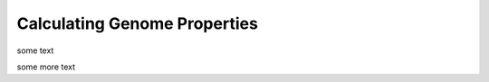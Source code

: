 Calculating Genome Properties
=============================


some text

.. |calc| image::  _static/images/calculation_fig.jpg

|calc|


some more text
